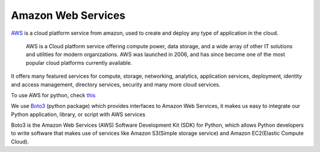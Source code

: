 Amazon Web Services
-----------------------

`AWS <https://aws.amazon.com/>`_ is a cloud platform service from amazon, used to create and deploy any type of application in the cloud.

 AWS is a Cloud platform service offering compute power, data storage, and a wide array of other IT solutions and utilities for modern organizations. AWS was launched in 2006, and has since become one of the most popular cloud platforms currently available.

It offers many featured services for compute, storage, networking, analytics, application services, deployment, identity and access management, directory services, security and many more cloud services.

To use AWS for python, check `this <https://aws.amazon.com/developer/language/python/>`_

We use `Boto3 <https://github.com/boto/boto3>`_ (python package) which provides interfaces to Amazon Web Services, it makes us easy to integrate our Python application, library, or script with AWS services 

Boto3 is the Amazon Web Services (AWS) Software Development Kit (SDK) for Python, which allows Python developers to write software that makes use of services like Amazon S3(Simple storage service) and Amazon EC2(Elastic Compute Cloud). 
 
.. Boto provides an easy to use, object-oriented API as well as low-level direct service access.